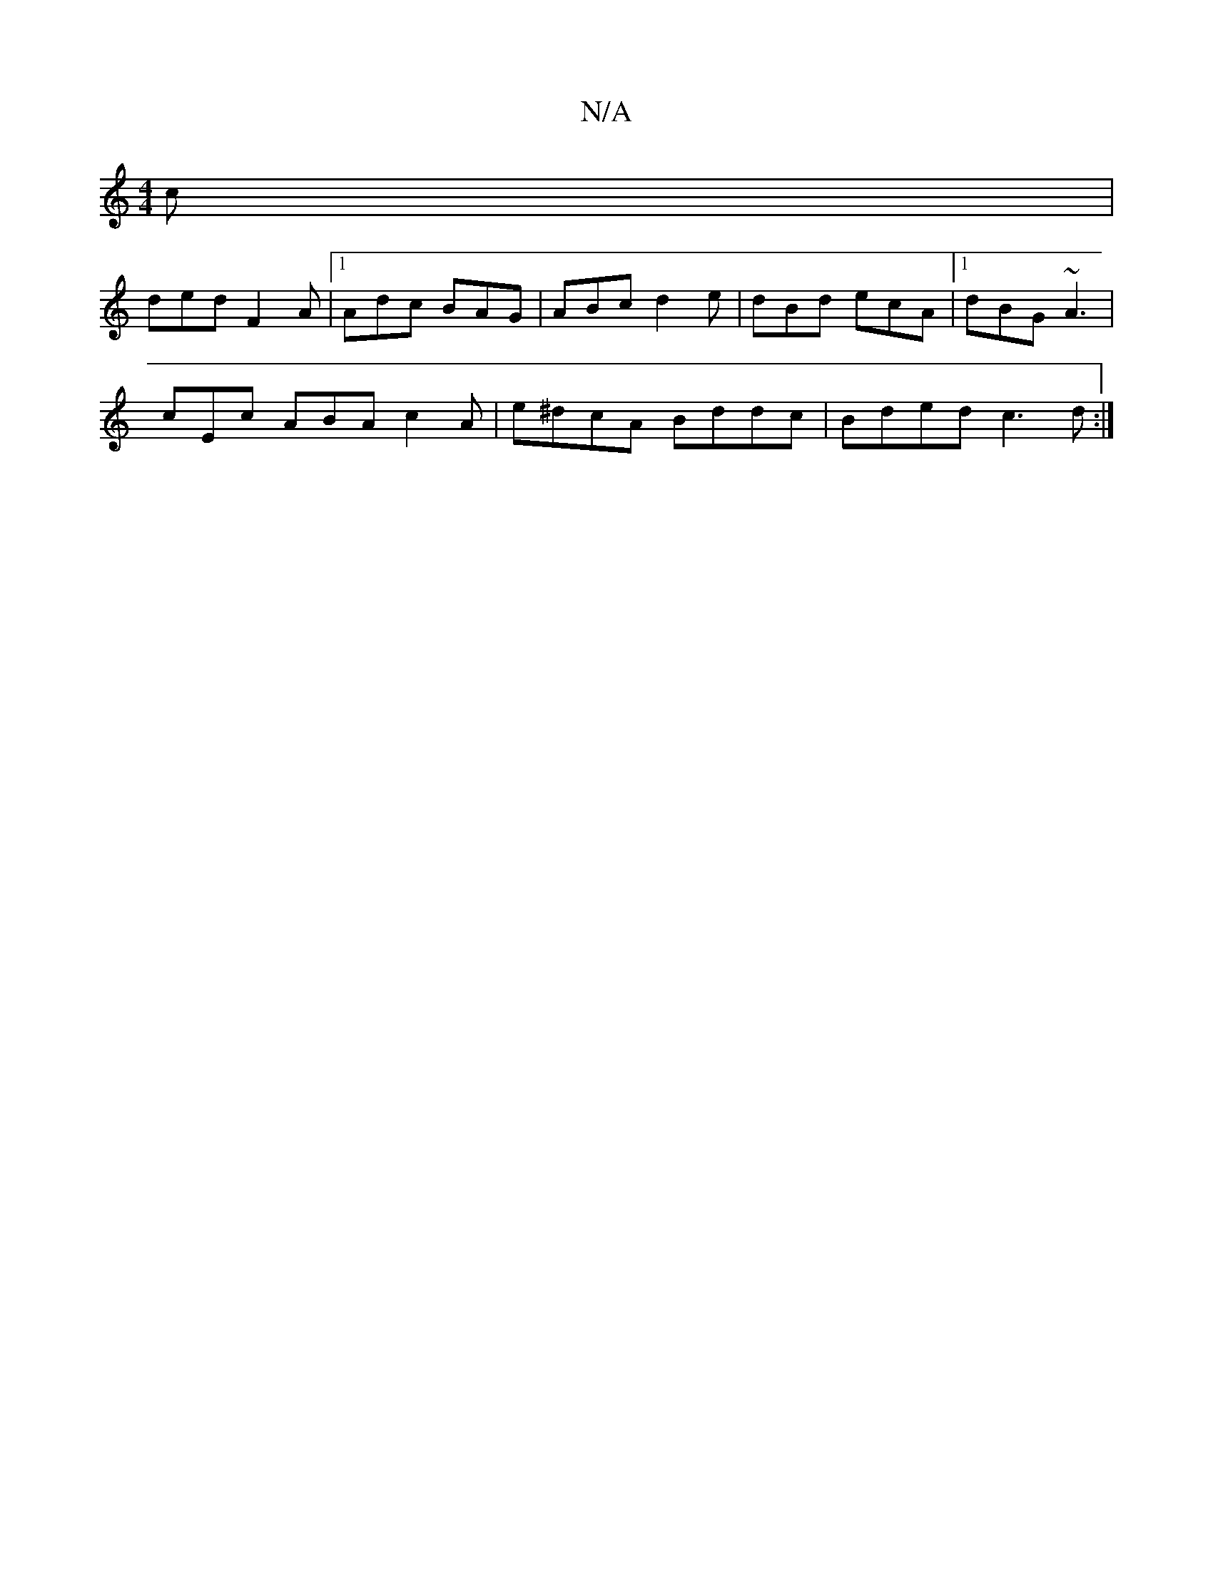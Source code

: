 X:1
T:N/A
M:4/4
R:N/A
K:Cmajor
c|
ded F2A|1 Adc BAG|ABc d2e|dBd ecA|[1 dBG ~A3|
e:A3B2A | Aaf gec|
cEc ABA c2A|e^dcA Bddc|Bded c3d:|

E~E3 EFGB|cEcATf2eA|]
eAA B2A |ABc B2D||

|: D (3DEF |GABd BAGE:|2 dega bagg|Bf~g2 fgaf|
g2ed Bdd